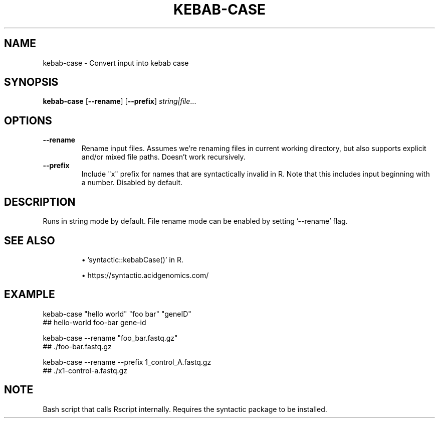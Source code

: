 .TH KEBAB-CASE 1 2019-11-09 Bash
.SH NAME
kebab-case \-
Convert input into kebab case
.SH SYNOPSIS
.B kebab-case
[\fB\-\-rename\fR]
[\fB\-\-prefix\fR]
.IR string|file ...
.SH OPTIONS
.TP
.BR \-\-rename
Rename input files. Assumes we're renaming files in current working directory, but also supports explicit and/or mixed file paths. Doesn't work recursively.
.TP
.BR \-\-prefix
Include "x" prefix for names that are syntactically invalid in R. Note that this includes input beginning with a number. Disabled by default.
.SH DESCRIPTION
Runs in string mode by default. File rename mode can be enabled by setting '--rename' flag.
.SH SEE ALSO
.IP
\(bu 'syntactic::kebabCase()' in R.
.IP
\(bu https://syntactic.acidgenomics.com/
.SH EXAMPLE
kebab-case "hello world" "foo bar" "geneID"
    ## hello-world foo-bar gene-id
.PP
kebab-case --rename "foo_bar.fastq.gz"
    ## ./foo-bar.fastq.gz
.PP
kebab-case --rename --prefix 1_control_A.fastq.gz
    ## ./x1-control-a.fastq.gz
.SH NOTE
Bash script that calls Rscript internally. Requires the syntactic package to be installed.
